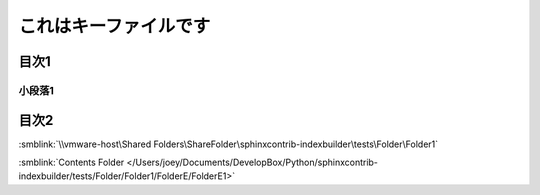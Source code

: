 =======================================
これはキーファイルです
=======================================

目次1
==========

小段落1
----------

目次2
==========

:smblink:`\\vmware-host\Shared Folders\ShareFolder\sphinxcontrib-indexbuilder\tests\Folder\Folder1`

.. image:: /\\vmware-host\Shared Folders\ShareFolder\sphinxcontrib-indexbuilder\tests\Folder\Folder1\FolderD\FolderD1\FolderD11\test.jpg




:smblink:`Contents Folder </Users/joey/Documents/DevelopBox/Python/sphinxcontrib-indexbuilder/tests/Folder/Folder1/FolderE/FolderE1>`
